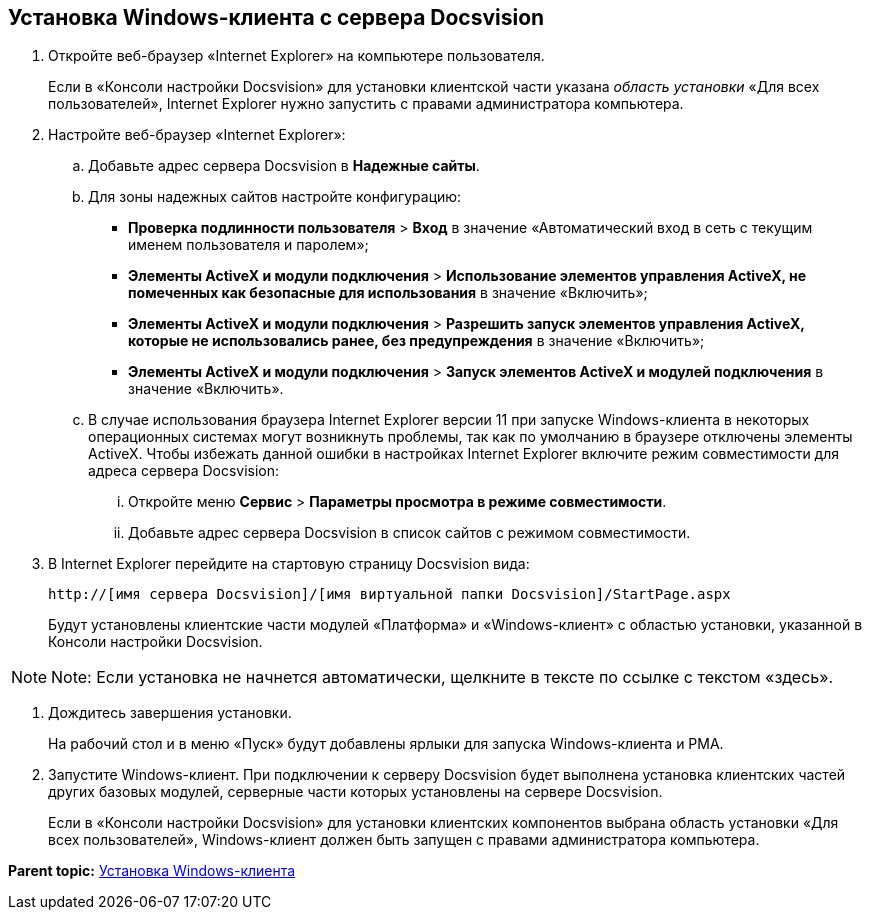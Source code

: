 [[ariaid-title1]]
== Установка Windows-клиента с сервера Docsvision

. [.ph .cmd]#Откройте веб-браузер «Internet Explorer» на компьютере пользователя.#
+
Если в «Консоли настройки Docsvision» для установки клиентской части указана [.dfn .term]_область установки_ «Для всех пользователей», Internet Explorer нужно запустить с правами администратора компьютера.
. [.ph .cmd]#Настройте веб-браузер «Internet Explorer»:#
[loweralpha]
.. [.ph .cmd]#Добавьте адрес сервера Docsvision в [.keyword .wintitle]*Надежные сайты*.#
.. [.ph .cmd]#Для зоны надежных сайтов настройте конфигурацию:#
+
* [.ph .menucascade]#[.ph .uicontrol]*Проверка подлинности пользователя* > [.ph .uicontrol]*Вход*# в значение «Автоматический вход в сеть с текущим именем пользователя и паролем»;
* [.ph .menucascade]#[.ph .uicontrol]*Элементы ActiveX и модули подключения* > [.ph .uicontrol]*Использование элементов управления ActiveX, не помеченных как безопасные для использования*# в значение «Включить»;
* [.ph .menucascade]#[.ph .uicontrol]*Элементы ActiveX и модули подключения* > [.ph .uicontrol]*Разрешить запуск элементов управления ActiveX, которые не использовались ранее, без предупреждения*# в значение «Включить»;
* [.ph .menucascade]#[.ph .uicontrol]*Элементы ActiveX и модули подключения* > [.ph .uicontrol]*Запуск элементов ActiveX и модулей подключения*# в значение «Включить».
.. [.ph .cmd]#В случае использования браузера Internet Explorer версии 11 при запуске Windows-клиента в некоторых операционных системах могут возникнуть проблемы, так как по умолчанию в браузере отключены элементы ActiveX. Чтобы избежать данной ошибки в настройках Internet Explorer включите режим совместимости для адреса сервера Docsvision:#
+
[lowerroman]
... Откройте меню [.ph .menucascade]#[.ph .uicontrol]*Сервис* > [.ph .uicontrol]*Параметры просмотра в режиме совместимости*#.
... Добавьте адрес сервера Docsvision в список сайтов с режимом совместимости.
. [.ph .cmd]#В Internet Explorer перейдите на стартовую страницу Docsvision вида:#
+
[source,pre,codeblock]
----
http://[имя сервера Docsvision]/[имя виртуальной папки Docsvision]/StartPage.aspx
----
+
Будут установлены клиентские части модулей «Платформа» и «Windows-клиент» с областью установки, указанной в Консоли настройки Docsvision.

[NOTE]
====
[.note__title]#Note:# Если установка не начнется автоматически, щелкните в тексте по ссылке с текстом «здесь».
====
. [.ph .cmd]#Дождитесь завершения установки.#
+
На рабочий стол и в меню «Пуск» будут добавлены ярлыки для запуска Windows-клиента и РМА.
. [.ph .cmd]#Запустите Windows-клиент. При подключении к серверу Docsvision будет выполнена установка клиентских частей других базовых модулей, серверные части которых установлены на сервере Docsvision.#
+
Если в «Консоли настройки Docsvision» для установки клиентских компонентов выбрана область установки «Для всех пользователей», Windows-клиент должен быть запущен с правами администратора компьютера.

*Parent topic:* xref:../topics/InstallWinClient.adoc[Установка Windows-клиента]
